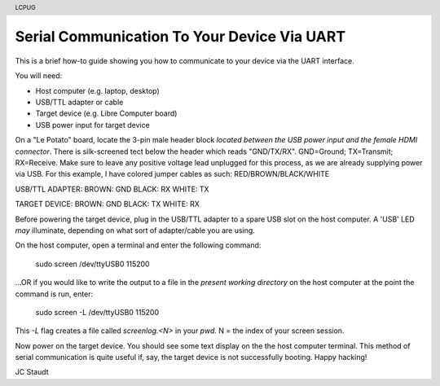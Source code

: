 .. moduleauthor:: JC Staudt <jc@staudt.io>

.. header:: LCPUG

Serial Communication To Your Device Via UART
============================================

This is a brief how-to guide showing you how to communicate to your device via the UART interface.

You will need:

- Host computer (e.g. laptop, desktop)
- USB/TTL adapter or cable
- Target device (e.g. Libre Computer board)
- USB power input for target device

On a "Le Potato" board, locate the 3-pin male header block *located between the USB power input and the female HDMI connector*.
There is silk-screened tect below the header which reads "GND/TX/RX".
GND=Ground; TX=Transmit; RX=Receive.
Make sure to leave any positive voltage lead unplugged for this process, as we are already supplying power via USB.
For this example, I have colored jumper cables as such: RED/BROWN/BLACK/WHITE

USB/TTL ADAPTER:
BROWN: GND
BLACK: RX
WHITE: TX

TARGET DEVICE:
BROWN: GND
BLACK: TX
WHITE: RX

Before powering the target device, plug in the USB/TTL adapter to a spare USB slot on the host computer.
A 'USB' LED *may* illuminate, depending on what sort of adapter/cable you are using.

On the host computer, open a terminal and enter the following command:

    sudo screen /dev/ttyUSB0 115200

...OR if you would like to write the output to a file in the *present working directory* on the host computer at the point the command is run, enter:

    sudo screen -L /dev/ttyUSB0 115200

This `-L` flag creates a file called `screenlog.<N>` in your `pwd`. N = the index of your screen session.

Now power on the target device.
You should see some text display on the the host computer terminal.
This method of serial communication is quite useful if, say, the target device is not successfully booting.
Happy hacking!

JC Staudt
